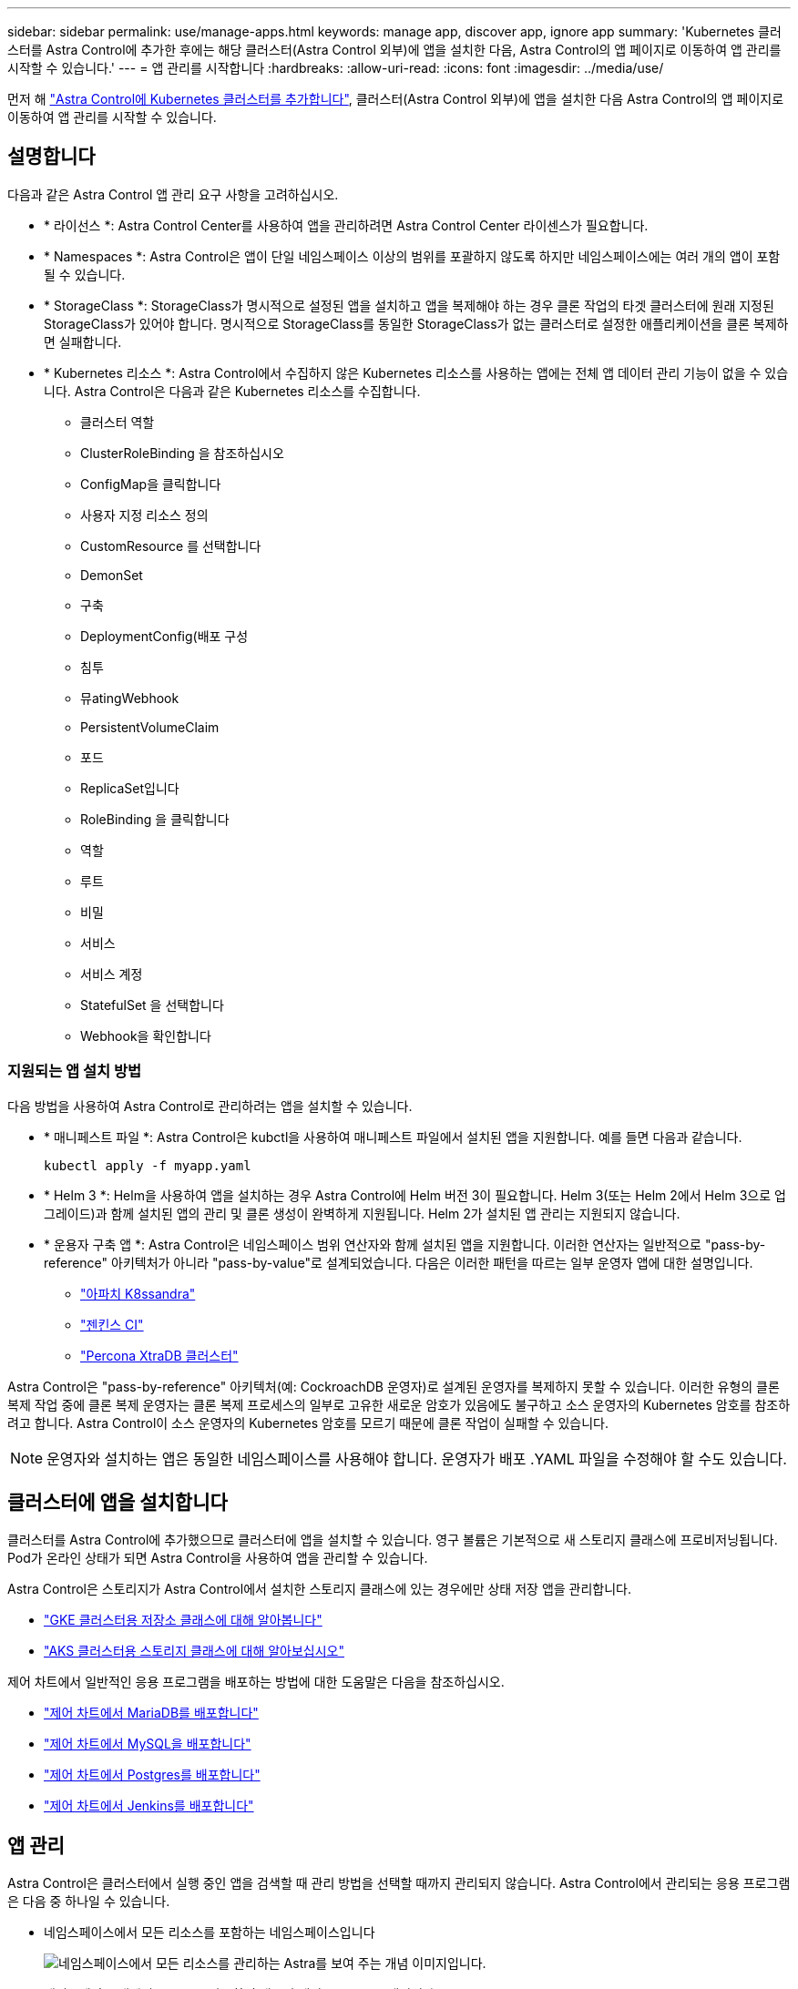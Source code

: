 ---
sidebar: sidebar 
permalink: use/manage-apps.html 
keywords: manage app, discover app, ignore app 
summary: 'Kubernetes 클러스터를 Astra Control에 추가한 후에는 해당 클러스터(Astra Control 외부)에 앱을 설치한 다음, Astra Control의 앱 페이지로 이동하여 앱 관리를 시작할 수 있습니다.' 
---
= 앱 관리를 시작합니다
:hardbreaks:
:allow-uri-read: 
:icons: font
:imagesdir: ../media/use/


먼저 해 link:../get-started/add-first-cluster.html["Astra Control에 Kubernetes 클러스터를 추가합니다"], 클러스터(Astra Control 외부)에 앱을 설치한 다음 Astra Control의 앱 페이지로 이동하여 앱 관리를 시작할 수 있습니다.



== 설명합니다

다음과 같은 Astra Control 앱 관리 요구 사항을 고려하십시오.

* * 라이선스 *: Astra Control Center를 사용하여 앱을 관리하려면 Astra Control Center 라이센스가 필요합니다.
* * Namespaces *: Astra Control은 앱이 단일 네임스페이스 이상의 범위를 포괄하지 않도록 하지만 네임스페이스에는 여러 개의 앱이 포함될 수 있습니다.
* * StorageClass *: StorageClass가 명시적으로 설정된 앱을 설치하고 앱을 복제해야 하는 경우 클론 작업의 타겟 클러스터에 원래 지정된 StorageClass가 있어야 합니다. 명시적으로 StorageClass를 동일한 StorageClass가 없는 클러스터로 설정한 애플리케이션을 클론 복제하면 실패합니다.
* * Kubernetes 리소스 *: Astra Control에서 수집하지 않은 Kubernetes 리소스를 사용하는 앱에는 전체 앱 데이터 관리 기능이 없을 수 있습니다. Astra Control은 다음과 같은 Kubernetes 리소스를 수집합니다.
+
** 클러스터 역할
** ClusterRoleBinding 을 참조하십시오
** ConfigMap을 클릭합니다
** 사용자 지정 리소스 정의
** CustomResource 를 선택합니다
** DemonSet
** 구축
** DeploymentConfig(배포 구성
** 침투
** 뮤atingWebhook
** PersistentVolumeClaim
** 포드
** ReplicaSet입니다
** RoleBinding 을 클릭합니다
** 역할
** 루트
** 비밀
** 서비스
** 서비스 계정
** StatefulSet 을 선택합니다
** Webhook을 확인합니다






=== 지원되는 앱 설치 방법

다음 방법을 사용하여 Astra Control로 관리하려는 앱을 설치할 수 있습니다.

* * 매니페스트 파일 *: Astra Control은 kubctl을 사용하여 매니페스트 파일에서 설치된 앱을 지원합니다. 예를 들면 다음과 같습니다.
+
[listing]
----
kubectl apply -f myapp.yaml
----
* * Helm 3 *: Helm을 사용하여 앱을 설치하는 경우 Astra Control에 Helm 버전 3이 필요합니다. Helm 3(또는 Helm 2에서 Helm 3으로 업그레이드)과 함께 설치된 앱의 관리 및 클론 생성이 완벽하게 지원됩니다. Helm 2가 설치된 앱 관리는 지원되지 않습니다.
* * 운용자 구축 앱 *: Astra Control은 네임스페이스 범위 연산자와 함께 설치된 앱을 지원합니다. 이러한 연산자는 일반적으로 "pass-by-reference" 아키텍처가 아니라 "pass-by-value"로 설계되었습니다. 다음은 이러한 패턴을 따르는 일부 운영자 앱에 대한 설명입니다.
+
** https://github.com/k8ssandra/cass-operator/tree/v1.7.1["아파치 K8ssandra"^]
** https://github.com/jenkinsci/kubernetes-operator["젠킨스 CI"^]
** https://github.com/percona/percona-xtradb-cluster-operator["Percona XtraDB 클러스터"^]




Astra Control은 "pass-by-reference" 아키텍처(예: CockroachDB 운영자)로 설계된 운영자를 복제하지 못할 수 있습니다. 이러한 유형의 클론 복제 작업 중에 클론 복제 운영자는 클론 복제 프로세스의 일부로 고유한 새로운 암호가 있음에도 불구하고 소스 운영자의 Kubernetes 암호를 참조하려고 합니다. Astra Control이 소스 운영자의 Kubernetes 암호를 모르기 때문에 클론 작업이 실패할 수 있습니다.


NOTE: 운영자와 설치하는 앱은 동일한 네임스페이스를 사용해야 합니다. 운영자가 배포 .YAML 파일을 수정해야 할 수도 있습니다.



== 클러스터에 앱을 설치합니다

클러스터를 Astra Control에 추가했으므로 클러스터에 앱을 설치할 수 있습니다. 영구 볼륨은 기본적으로 새 스토리지 클래스에 프로비저닝됩니다. Pod가 온라인 상태가 되면 Astra Control을 사용하여 앱을 관리할 수 있습니다.

Astra Control은 스토리지가 Astra Control에서 설치한 스토리지 클래스에 있는 경우에만 상태 저장 앱을 관리합니다.

* link:../learn/choose-class-and-size.html["GKE 클러스터용 저장소 클래스에 대해 알아봅니다"]
* link:../learn/azure-storage.html["AKS 클러스터용 스토리지 클래스에 대해 알아보십시오"]


제어 차트에서 일반적인 응용 프로그램을 배포하는 방법에 대한 도움말은 다음을 참조하십시오.

* link:../solutions/mariadb-deploy-from-helm-chart.html["제어 차트에서 MariaDB를 배포합니다"]
* link:../solutions/mysql-deploy-from-helm-chart.html["제어 차트에서 MySQL을 배포합니다"]
* link:../solutions/postgres-deploy-from-helm-chart.html["제어 차트에서 Postgres를 배포합니다"]
* link:../solutions/jenkins-deploy-from-helm-chart.html["제어 차트에서 Jenkins를 배포합니다"]




== 앱 관리

Astra Control은 클러스터에서 실행 중인 앱을 검색할 때 관리 방법을 선택할 때까지 관리되지 않습니다. Astra Control에서 관리되는 응용 프로그램은 다음 중 하나일 수 있습니다.

* 네임스페이스에서 모든 리소스를 포함하는 네임스페이스입니다
+
image:diagram-managed-app1.png["네임스페이스에서 모든 리소스를 관리하는 Astra를 보여 주는 개념 이미지입니다."]

* 네임스페이스 내에서 helm3를 사용하여 배포된 개별 응용 프로그램입니다
+
image:diagram-managed-app2.png["다른 응용 프로그램을 포함하는 네임스페이스로 배포된 개별 응용 프로그램을 관리하는 Astra를 보여 주는 개념적 이미지입니다."]

* 네임스페이스 내에서 Kubernetes 레이블(Astra Control의 _custom app_이라고 함)으로 식별되는 리소스 그룹입니다
+
image:diagram-managed-app3.png["Kubernetes 레이블을 기반으로 하는 사용자 지정 앱을 관리하는 Astra를 보여주는 개념적 이미지입니다."]



아래 섹션에서는 이러한 옵션을 사용하여 앱을 관리하는 방법에 대해 설명합니다.



=== 네임스페이스로 앱 관리

앱 페이지의 * 검색됨 * 섹션에는 네임스페이스와 Helm이 설치한 앱 또는 해당 네임스페이스의 사용자 지정 레이블 앱이 표시됩니다. 각 앱을 개별적으로 또는 네임스페이스 수준에서 관리하도록 선택할 수 있습니다. 데이터 보호 작업에 필요한 세분화 수준으로 세분화됩니다.

예를 들어 주 단위 주기를 가진 "Maria"에 대한 백업 정책을 설정할 수 있지만, "MariaDB"(동일한 이름 공간에 있음)를 더 자주 백업해야 할 수 있습니다. 이러한 요구사항에 따라 단일 네임스페이스가 아닌 앱을 별도로 관리해야 합니다.

Astra Control을 사용하면 계층 구조의 수준(네임스페이스 및 해당 네임스페이스의 앱)을 모두 별도로 관리할 수 있지만, 가장 좋은 방법은 하나 또는 다른 수준을 선택하는 것입니다. 작업이 네임스페이스 및 앱 수준에서 동시에 발생하면 Astra Control에서 수행하는 작업이 실패할 수 있습니다.

.단계
. 응용 프로그램 * 을 선택한 다음 * 검색됨 * 을 선택합니다.
+
image:screenshot-app-discovery.gif["검색된 탭을 보여 주는 앱 페이지의 스크린샷"]

. 검색된 네임스페이스 목록을 보고 네임스페이스를 확장하여 앱 및 관련 리소스를 봅니다.
+
Astra Control은 Helm 앱 및 사용자 지정 레이블 앱을 네임스페이스에서 보여 줍니다. H제어 레이블을 사용할 수 있는 경우 태그 아이콘으로 지정됩니다.

+
다음은 네임스페이스에서 두 개의 앱을 사용하는 예입니다.

+
image:screenshot-group.gif["네임스페이스가 확장되어 해당 네임스페이스에서 두 개의 앱을 표시하는 앱 페이지의 스크린샷"]

. 각 앱을 개별적으로 관리할지 아니면 네임스페이스 수준에서 관리할지 결정합니다.
. 계층 구조의 원하는 레벨에서 * Actions * 열의 드롭다운 목록을 선택하고 * Manage * 를 선택합니다.
+
image:screenshot-app-manage.gif["네임스페이스 또는 앱을 관리하거나 무시하도록 선택할 수 있는 앱 페이지의 확장된 드롭다운 목록 스크린샷"]

. 앱을 관리하지 않으려면 원하는 앱의 * Actions * 열에서 드롭다운 목록을 선택하고 * Ignore * 를 선택합니다.
+
예를 들어, "Jenkins" 네임스페이스의 모든 앱을 함께 관리하여 동일한 스냅샷 및 백업 정책을 가지려면 네임스페이스를 관리하고 네임스페이스의 앱을 무시해야 합니다.

+
image:screenshot-app-manage-and-ignore.gif["네임스페이스 또는 앱을 관리하거나 무시하도록 선택할 수 있는 앱 페이지의 확장된 드롭다운 목록 스크린샷"]



관리하기로 선택한 앱은 이제 * Managed * 탭에서 사용할 수 있습니다. 무시된 앱은 * ignored * 탭으로 이동합니다. 검색된 탭에 앱이 표시되지 않으므로 새 앱을 설치하면 찾아서 관리하기가 더 쉬워집니다.



=== Kubernetes 레이블로 앱 관리

Astra Control에는 응용 프로그램 페이지 상단에 * 사용자 정의 앱 정의 * 라는 작업이 포함되어 있습니다. 이 작업을 통해 Kubernetes 레이블로 식별된 앱을 관리할 수 있습니다. link:../learn/define-custom-app.html["Kubernetes 레이블로 앱 정의에 대해 자세히 알아보십시오"].

.단계
. 응용 프로그램 > 사용자 정의 응용 프로그램 정의 * 를 선택합니다.
. 사용자 정의 응용 프로그램 정의 * 대화 상자에서 응용 프로그램을 관리하는 데 필요한 정보를 제공합니다.
+
.. * 새 앱 *: 앱의 표시 이름을 입력합니다.
.. * 클러스터 *: 앱이 있는 클러스터를 선택합니다.
.. * 네임스페이스: * 앱의 네임스페이스를 선택합니다.
.. * 레이블: * 레이블을 입력하거나 아래 리소스에서 레이블을 선택합니다.
.. * 선택한 리소스 *: 보호하려는 선택한 Kubernetes 리소스(Pod, 기밀, 영구 볼륨 등)를 보고 관리합니다.
+
예를 들면 다음과 같습니다.

+
image:screenshot-selected-resources.gif["구성 맵 및 영구 볼륨 청구와 같이 보호할 수 있는 리소스의 스크린샷"]

+
*** 리소스를 확장하고 레이블 수를 선택하여 사용 가능한 레이블을 봅니다.
+
image:screenshot-view-labels.gif["확장된 리소스와 해당 리소스의 레이블 수를 보여 주는 스크린샷"]

*** 레이블 중 하나를 선택합니다.
+
image:screenshot-select-label.gif["레이블 수를 선택한 후 선택할 수 있는 레이블 목록이 표시된 스크린샷"]

+
레이블을 선택하면 * Label * (레이블 *) 필드에 표시됩니다. 또한 Astra Control은 선택한 레이블과 일치하지 않는 리소스를 표시하도록 * 선택되지 않은 리소스 * 섹션을 업데이트합니다.



.. 선택하지 않은 리소스 *: 보호하지 않을 앱 리소스를 확인합니다.
+
image:screenshot-selected-label.gif["자원 패인에서 레이블을 선택한 후 레이블 필드에 레이블을 표시하는 스크린샷"]



. 사용자 지정 앱 정의 * 를 선택합니다.


Astra Control은 앱 관리를 지원합니다. 이제 * Managed * 탭에서 찾을 수 있습니다.



== 시스템 앱은 어떻습니까?

Astra Control은 Kubernetes 클러스터에서 실행 중인 시스템 앱을 검색합니다. 앱 목록을 필터링하여 볼 수 있습니다.

image:screenshot-system-apps.gif["앱 화면에서 모든 클러스터를 선택할 때 사용할 수 있는 시스템 앱 표시 옵션을 보여 주는 스크린샷"]

이러한 시스템 앱은 기본적으로 표시되지 않습니다. 백업해야 하는 경우는 드뭅니다.
